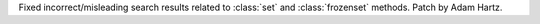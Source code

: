 Fixed incorrect/misleading search results related to :class:`set` and
:class:`frozenset` methods.  Patch by Adam Hartz.
